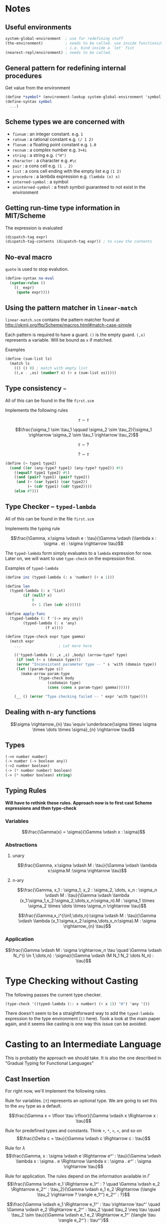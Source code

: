 * Notes

** Useful environments

#+BEGIN_SRC scheme
system-global-environment  ; use for redefining stuff
(the-environment)          ; needs to be called. use inside functions/macros (at top level)
                           ; i.e. bind inside a `let' fist
(nearest-repl/environment) ; needs to be called.
#+END_SRC


** General pattern for redefining internal procedures

Get value from the environment

#+BEGIN_SRC scheme
(define *symbol* (environment-lookup system-global-environment 'symbol))
(define-syntax symbol
  ...)
#+END_SRC

** Scheme types we are concerned with

- =fixnum= : an integer constant. e.g. =1=
- =ratnum= : a rational constant e.g. =(/ 1 2)=
- =flonum= : a floating point constant e.g. =1.0=
- =recnum= : a complex number e.g. =3+4i=
- =string= : a string e.g. =("H")=
- =character= : a character e.g. =#\c=
- =pair= : a cons cell e.g. =(1 . 2)=
- =list= : a cons cell ending with the empty list e.g =(1 2)=
- =procedure= : a lambda expression e.g. =(lambda (x) x)=
- =interned-symbol= : a symbol
- =uninterned-symbol= : a fresh symbol guaranteed to not exist in the environment

** Getting run-time type information in MIT/Scheme

The expression is evaluated

#+BEGIN_SRC scheme
(dispatch-tag expr)
(dispatch-tag-contents (dispatch-tag expr)) ; to view the contents
#+END_SRC

** No-eval macro

=quote= is used to stop evalution.

#+BEGIN_SRC scheme
(define-syntax no-eval
  (syntax-rules ()
    ((_ expr)
     (quote expr))))
#+END_SRC

** Using the pattern matcher in =linear-match=

=linear-match.scm= contains the pattern matcher found at [[http://okmij.org/ftp/Scheme/macros.html#match-case-simple]]

Each pattern is required to have a guard. =()= is the empty guard.
=(,x)= represents a variable. Will be bound as =x= if matched.

Examples
#+BEGIN_SRC scheme
(define (sum-list ls)
  (match ls
    (() () 0) ; match with empty list
    ((,x . ,xs) (number? x) (+ x (sum-list xs)))))
#+END_SRC


** Type consistency =~=

All of this can be found in the file =first.scm=

Implements the following rules

$$\tau \sim \tau$$

$$\frac{\sigma_1 \sim \tau_1 \qquad \sigma_2 \sim \tau_2}{\sigma_1 \rightarrow \sigma_2 \sim \tau_1 \rightarrow \tau_2}$$

$$\tau \sim ?$$

$$? \sim \tau$$


#+BEGIN_SRC scheme
(define (~ type1 type2)
  (cond ((or (any-type? type1) (any-type? type2)) #t)
	((equal? type1 type2) #t)
	((and (pair? type1) (pair? type2))
	 (and (~ (car type1) (car type2))
	      (~ (cdr type1) (cdr type2))))
	(else #f)))
#+END_SRC

** Type Checker -- =typed-lambda=

All of this can be found in the file =first.scm=

Implements the typing rule

$$\frac{\Gamma, x:\sigma \vdash e : \tau}{\Gamma \vdash (\lambda x : \sigma . e) : \sigma \rightarrow \tau}$$

The =typed-lambda= form simply evaluates to a =lambda= expression for now.
Later on, we will want to use =type-check= on the expression first.

Examples of =typed-lambda=

#+BEGIN_SRC scheme
(define inc (typed-lambda (: x 'number) (+ x 1)))

(define len
  (typed-lambda (: x 'list)
		(if (null? x)
		    0
		    (+ 1 (len (cdr x))))))

(define apply-func
  (typed-lambda (: f '(-> any any))
		(typed-lambda (: x 'any)
			      (f x))))

#+END_SRC

#+BEGIN_SRC scheme
(define (type-check expr type gamma)
  (match expr
    ...					; Lot more here

    (('typed-lambda (: ,x ,s) ,body) (arrow-type? type)
     (if (not (~ s (domain type)))
	 (error "Inconsistent parameter type -- " s 'with (domain type))
	 (let ((param-type s))
	   (make-arrow param-type
		       (type-check body
				   (codomain type)
				   (cons (cons x param-type) gamma))))))

    (__ () (error "Type checking failed -- " expr 'with type))))
#+END_SRC

** Dealing with n-ary functions

$$\sigma \rightarrow_{n} \tau \equiv \underbrace{\sigma \times \sigma \times \dots \times \sigma}_{n} \rightarrow \tau$$

** Types

#+BEGIN_SRC scheme
(->n number number)
(-> number (-> boolean any))
(->2 number boolean)
(-> (* number number) boolean)
(-> (* number boolean) string)
#+END_SRC

** Typing Rules

*Will have to rethink these rules. Approach now is to first cast Scheme expressions and then type-check*

*** Variables
$$\frac{\Gamma(x) = \sigma}{\Gamma \vdash x : \sigma}$$

*** Abstractions

**** unary
$$\frac{\Gamma, x:\sigma \vdash M : \tau}{\Gamma \vdash \lambda x:\sigma.M :\sigma \rightarrow \tau}$$

**** n-ary 
$$\frac{\Gamma, x_1 : \sigma_1, x_2 : \sigma_2, \dots, x_n : \sigma_n \vdash M : \tau}{\Gamma \vdash \lambda (x_1:\sigma_1,x_2:\sigma_2,\dots,x_n:\sigma_n).M : \sigma_1 \times \sigma_2 \times \dots \times \sigma_n \rightarrow \tau}$$

$$\frac{\Gamma,x_i^{i\in1,\dots,n}:\sigma \vdash M : \tau}{\Gamma \vdash \lambda (x_1:\sigma,x_2:\sigma,\dots,x_n:\sigma).M : \sigma \rightarrow_{n} \tau}$$

*** Application

$$\frac{\Gamma \vdash M : \sigma \rightarrow_n \tau \quad \Gamma \vdash N_i^{i \in 1,\dots,n} : \sigma}{\Gamma \vdash (M N_1 N_2 \dots N_n) : \tau}$$

* Type Checking without Casting

The following passes the current type checker.

#+BEGIN_SRC scheme
(type-check '((typed-lambda (:: x number) (+ x 1)) "H") 'any '())
#+END_SRC

There doesn't seem to be a straightforward way to add the =typed-lambda= expression to
the type environment (=()= here). Took a look at the main paper again, and it seems like
casting is one way this issue can be avoided. 

* Casting to an Intermediate Language

This is probably the approach we should take. It is also the one described in "Gradual Typing
for Functional Languages"

** Cast Insertion

For right now, we'll implement the following rules. 

Rule for variables. $\lfloor \tau \rfloor$ represents an optional type. We are going to set this to the =any= type
as a default. 

$$\frac{\Gamma x = \lfloor \tau \rfloor}{\Gamma \vdash x \Rightarrow x : \tau}$$

Rule for predefined types and constants. Think =+=, =*=, =>=, =<=, and so on
$$\frac{\Delta c = \tau}{\Gamma \vdash c \Rightarrow c : \tau}$$

Rule for $\lambda$
$$\frac{\Gamma, x : \sigma \vdash e \Rightarrow e^' : \tau}{\Gamma \vdash \lambda x : \sigma . e \Rightarrow \lambda x : \sigma . e^' : \sigma \rightarrow \tau}$$

Rule for application. The rules depend on the information available in $\Gamma$
$$\frac{\Gamma \vdash e_1 \Rightarrow e_1^' : ? \quad \Gamma \vdash e_2 \Rightarrow e_2^' : \tau_2}{\Gamma \vdash e_1 e_2 \Rightarrow (\langle \tau_2 \rightarrow ? \rangle e_1^') e_2^' : ?}$$

$$\frac{\Gamma \vdash e_1 \Rightarrow e_1^' : \tau \rightarrow \tau^' \quad \Gamma \vdash e_2 \Rightarrow e_2^' : \tau_2 \quad \tau_2 \neq \tau \quad \tau_2 \sim \tau}{\Gamma \vdash e_1 e_2 \Rightarrow e_1^' (\langle \tau \rangle e_2^') : \tau^'}$$

$$\frac{\Gamma \vdash e_1 \Rightarrow e_1^' : \tau \rightarrow \tau^' \quad \Gamma \vdash e_2 \Rightarrow e_2^' : \tau}{\Gamma \vdash e_1 e_2 \Rightarrow e_1^' e_2^' : \tau^'}$$

** Casting Function

Will look something like this

#+BEGIN_SRC scheme
(define (cast e Γ)
  (pmatch expr
    (,e (guard (symbol? e)) `(: e (lookup Γ e)))  
    ((λ (: ,x ,type) ,body) `(λ (: x type) (cast body (extend Γ x type))))
    ((,e1 . ,e2) ... rules for application)))
#+END_SRC

